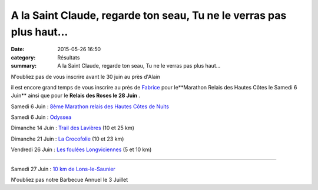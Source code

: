A la Saint Claude, regarde ton seau, Tu ne le verras pas plus haut...
=====================================================================

:date: 2015-05-26 16:50
:category: Résultats
:summary: A la Saint Claude, regarde ton seau, Tu ne le verras pas plus haut...

|N'oubliez pas de vous inscrire avant le 30 juin au près d'Alain|


N'oubliez pas de vous inscrire avant le 30 juin au près d'Alain

il est encore grand temps de vous inscrire au près de `Fabrice <mailto:fabrice.heuret@wanadoo.fr?subject=Marathon%20Relais%20>`_  pour le**Marathon Relais des Hautes Côtes le Samedi 6 Juin**  ainsi que pour le **Relais des Roses le 28 Juin** .

|A la Saint Claude, regarde ton seau, Tu ne le verras pas plus haut...|

Samedi 6 Juin : `8ème Marathon relais des Hautes Côtes de Nuits <http://www.nuitscourseapied.com>`_


Samedi 6 Juin : `Odyssea <http://www.odyssea.info/dijon>`_


Dimanche 14 Juin : `Trail des Lavières <http://savignytc.over-blog.com>`_  (10 et 25 km)


Dimanche 21 Juin : `La Crocofolie <http://www.croco21.fr>`_  (10 et 23 km)


Vendredi 26 Juin : `Les foulées Longviciennes <http://www.ville-longvic.fr>`_  (5 et 10 km)


*******


Samedi 27 Juin : `10 km de Lons-le-Saunier <http://www.lons-ac.fr/>`_

|N'oubliez pas notre Barbecue Annuel le 3 Juillet|


N'oubliez pas notre Barbecue Annuel le 3 Juillet

.. |N'oubliez pas de vous inscrire avant le 30 juin au près d'Alain| image:: http://assets.acr-dijon.org/old/httpimgover-blog-kiwicom149288520150526-ob_4615df_accueil2014.jpg
.. |A la Saint Claude, regarde ton seau, Tu ne le verras pas plus haut...| image:: http://assets.acr-dijon.org/old/httpimgover-blog-kiwicom149288520150526-ob_5cc92e_dsc-0951.JPG
.. |N'oubliez pas notre Barbecue Annuel le 3 Juillet| image:: http://assets.acr-dijon.org/old/httpimgover-blog-kiwicom149288520150526-ob_460c4d_dsc-0022.jpg

